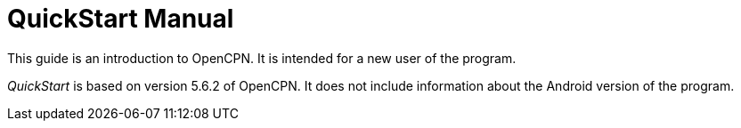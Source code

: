 = QuickStart Manual

This guide is an introduction to OpenCPN. It is intended for a new user of the program. 

__QuickStart__ is based on version 5.6.2 of OpenCPN. It does not include information about the Android version of the program.

